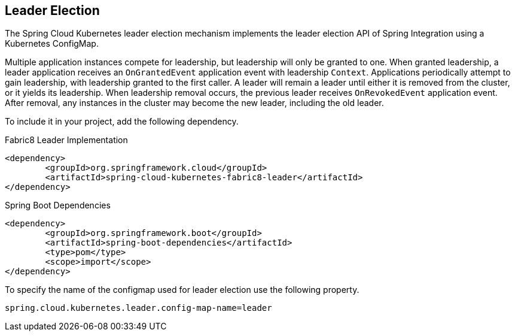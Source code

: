 == Leader Election
The Spring Cloud Kubernetes leader election mechanism implements the leader election API of Spring Integration using a Kubernetes ConfigMap.

Multiple application instances compete for leadership, but leadership will only be granted to one.
When granted leadership, a leader application receives an `OnGrantedEvent` application event with leadership `Context`.
Applications periodically attempt to gain leadership, with leadership granted to the first caller.
A leader will remain a leader until either it is removed from the cluster, or it yields its leadership.
When leadership removal occurs, the previous leader receives `OnRevokedEvent` application event.
After removal, any instances in the cluster may become the new leader, including the old leader.

To include it in your project, add the following dependency.
====
Fabric8 Leader Implementation
[source,xml]
----
<dependency>
	<groupId>org.springframework.cloud</groupId>
	<artifactId>spring-cloud-kubernetes-fabric8-leader</artifactId>
</dependency>
----
====

====
Spring Boot Dependencies
[source,xml]
----
<dependency>
	<groupId>org.springframework.boot</groupId>
	<artifactId>spring-boot-dependencies</artifactId>
	<type>pom</type>
	<scope>import</scope>
</dependency>
----
====

====

To specify the name of the configmap used for leader election use the following property.
====
[source]
----
spring.cloud.kubernetes.leader.config-map-name=leader
----
====
